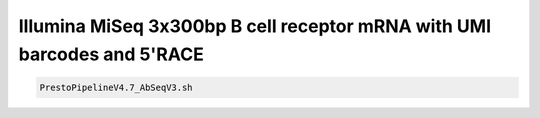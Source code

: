 Illumina MiSeq 3x300bp B cell receptor mRNA with UMI barcodes and 5'RACE
================================================================================

.. todo::

.. code-block:: bash

   PrestoPipelineV4.7_AbSeqV3.sh
